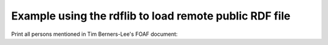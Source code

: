 Example using the rdflib to load remote public RDF file
=======================================================

Print all persons mentioned in Tim Berners-Lee's FOAF document:

.. testcode::
 
    import surf
    
    store = surf.Store(reader = "rdflib",
                       writer = "rdflib",
                       rdflib_store = "IOMemory")
    
    session = surf.Session(store)
    
    print "Load RDF data"
    store.load_triples(source = "http://www.w3.org/People/Berners-Lee/card.rdf")
    
    Person = session.get_class(surf.ns.FOAF["Person"])
    
    all_persons = Person.all()
    
    print "Found %d persons that Tim Berners-Lee knows" % (len(all_persons))
    for person in all_persons:
        print person.foaf_name.first
        
.. testoutput::
   :hide:
   :options: +ELLIPSIS

   ...
            